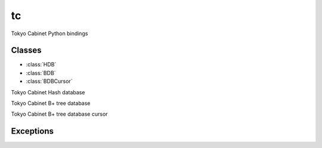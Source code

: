 tc
===========================================================

.. module:: tc

Tokyo Cabinet Python bindings


Classes
-------------------------------------------------

* :class:`HDB`
* :class:`BDB`
* :class:`BDBCursor`


.. class:: HDB

   Tokyo Cabinet Hash database

   .. method:: adddouble()

      Add a real number to a record in a hash database object.

   .. method:: addint()

      Add an integer to a record in a hash database object.

   .. method:: close()

      Close a hash database object.

   .. method:: copy()

      Copy the database file of a hash database object.

   .. method:: ecode()

      Get the last happened error code of a hash database object.

   .. method:: static errmsg()

      Get the message string corresponding to an error code.

   .. method:: fsiz()

      Get the size of the database file of a hash database object.

   .. method:: get()

      Retrieve a record in a hash database object.

   .. method:: iterinit()

      Initialize the iterator of a hash database object.

   .. method:: iternext()

      Get the next extensible objects of the iterator of a hash
      database object.

   .. method:: next()

      x.next() -> the next value, or raise StopIteration

   .. method:: open()

      Open a database file and connect a hash database object.

   .. method:: optimize()

      Optimize the file of a hash database object.

   .. method:: out()

      Remove a record of a hash database object.

   .. method:: path()

      Get the file path of a hash database object.

   .. method:: put()

      Store a record into a hash database object.

   .. method:: putasync()

      Store a record into a hash database object in asynchronous
      fashion.

   .. method:: putcat()

      Concatenate a value at the end of the existing record in a hash
      database object.

   .. method:: putkeep()

      Store a new record into a hash database object.

   .. method:: rnum()

      Get the number of records of a hash database object.

   .. method:: setmutex()

      Set mutual exclusion control of a hash database object for
      threading.

   .. method:: sync()

      Synchronize updated contents of a hash database object with the
      file and the device.

   .. method:: tune()

      Set the tuning parameters of a hash database object.

   .. method:: vanish()

      Remove all records of a hash database object.

   .. method:: vsiz()

      Get the size of the value of a record in a hash database object.







.. class:: BDB

   Tokyo Cabinet B+ tree database

   .. method:: adddouble()

      Add a real number to a record in a B+ tree database object.

   .. method:: addint()

      Add an integer to a record in a B+ tree database object.

   .. method:: close()

      Close a B+ tree database object.

   .. method:: copy()

      Copy the database file of a B+ tree database object.

   .. method:: curnew()

      Create a cursor object.

   .. method:: ecode()

      Get the last happened error code of a B+ tree database object.

   .. staticmethod:: errmsg()

      Get the message string corresponding to an error code.

   .. method:: fsiz()

      Get the size of the database file of a B+ tree database object.

   .. method:: get()

      Retrieve a record in a B+ tree database object. If the key of
      duplicated records is specified, the value of the first record
      is selected.

   .. method:: getlist()

      Retrieve records in a B+ tree database object.

   .. method:: open()

      Open a database file and connect a B+ tree database object.

   .. method:: optimize()

      Optimize the file of a B+ tree database object.

   .. method:: out()

      Remove a record of a B+ tree database object.

   .. method:: outlist()

      Remove records of a B+ tree database object.

   .. method:: path()

      Get the file path of a hash database object.

   .. method:: put()

      Store a record into a B+ tree database object.

   .. method:: putcat()

      Concatenate a value at the end of the existing record in a B+
      tree database object.

   .. method:: putdup()

      Store a record into a B+ tree database object with allowing
      duplication of keys.

   .. method:: putkeep()

      Store a new record into a B+ tree database object.

   .. method:: putlist()

      Store records into a B+ tree database object with allowing
      duplication of keys.

   .. method:: rnum()

      Get the number of records of a B+ tree database object.

   .. method:: setcache()

      Set the caching parameters of a B+ tree database object.

   .. method:: setcmpfunc()

      Set the custom comparison function of a B+ tree database object.

   .. method:: setmutex()

      Set mutual exclusion control of a B+ tree database object for
      threading.

   .. method:: sync()

      Synchronize updated contents of a B+ tree database object with
      the file and the device.

   .. method:: tranabort()

      Abort the transaction of a B+ tree database object.

   .. method:: tranbegin()

      Begin the transaction of a B+ tree database object.

   .. method:: trancommit()

      Commit the transaction of a B+ tree database object.

   .. method:: tune()

      Set the tuning parameters of a B+ tree database object.

   .. method:: vanish()

      Remove all records of a hash database object.

   .. method:: vnum()

      Get the number of records corresponding a key in a B+ tree
      database object.

   .. method:: vsiz()

      Get the size of the value of a record in a B+ tree database
      object.






.. class:: BDBCursor

   Tokyo Cabinet B+ tree database cursor

   .. method:: first()

      Move a cursor object to the first record.

   .. method:: jump()

      Move a cursor object to the front of records corresponding a
      key.

   .. method:: key()

      Get the key of the record where the cursor object is.

   .. method:: last()

      Move a cursor object to the last record.

   .. method:: next()

      x.next() -> the next value, or raise StopIteration

   .. method:: out()

      Delete the record where a cursor object is.

   .. method:: prev()

      Move a cursor object to the previous record.

   .. method:: put()

      Insert a record around a cursor object.

   .. method:: rec()

      Get the key and the value of the record where the cursor object
      is.

   .. method:: val()

      Get the value of the record where the cursor object is.


Exceptions
-------------------------------------------------

.. exception:: Error
